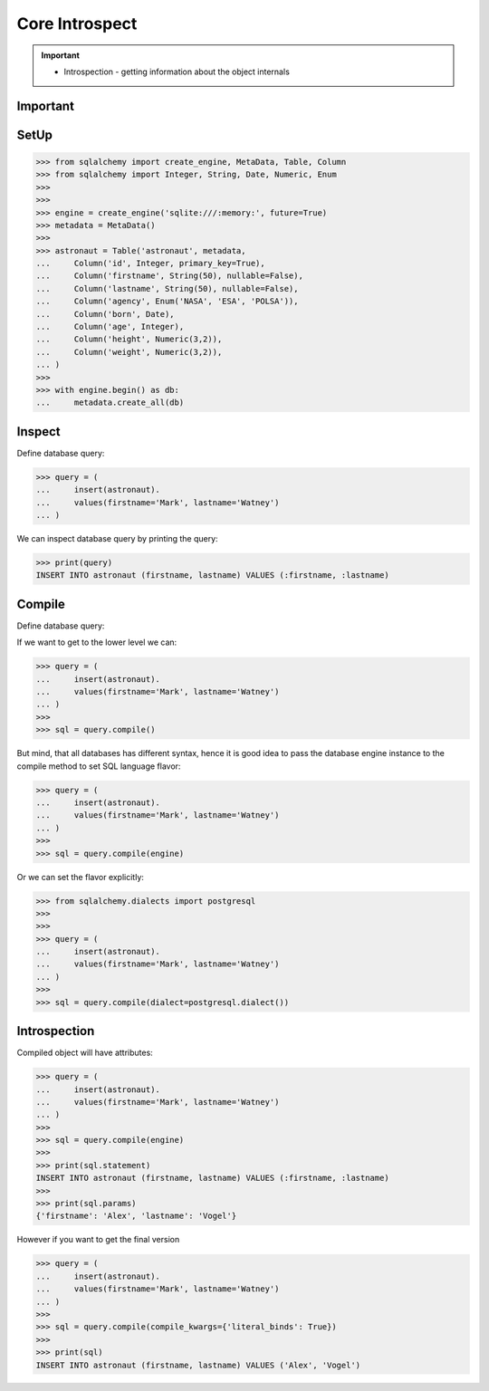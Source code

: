 Core Introspect
===============

.. important::

    * Introspection - getting information about the object internals


Important
---------

SetUp
-----
>>> from sqlalchemy import create_engine, MetaData, Table, Column
>>> from sqlalchemy import Integer, String, Date, Numeric, Enum
>>>
>>>
>>> engine = create_engine('sqlite:///:memory:', future=True)
>>> metadata = MetaData()
>>>
>>> astronaut = Table('astronaut', metadata,
...     Column('id', Integer, primary_key=True),
...     Column('firstname', String(50), nullable=False),
...     Column('lastname', String(50), nullable=False),
...     Column('agency', Enum('NASA', 'ESA', 'POLSA')),
...     Column('born', Date),
...     Column('age', Integer),
...     Column('height', Numeric(3,2)),
...     Column('weight', Numeric(3,2)),
... )
>>>
>>> with engine.begin() as db:
...     metadata.create_all(db)


Inspect
-------
Define database query:

>>> query = (
...     insert(astronaut).
...     values(firstname='Mark', lastname='Watney')
... )

We can inspect database query by printing the query:

>>> print(query)
INSERT INTO astronaut (firstname, lastname) VALUES (:firstname, :lastname)


Compile
-------
Define database query:

If we want to get to the lower level we can:

>>> query = (
...     insert(astronaut).
...     values(firstname='Mark', lastname='Watney')
... )
>>>
>>> sql = query.compile()

But mind, that all databases has different syntax, hence it is good idea to
pass the database engine instance to the compile method to set SQL language
flavor:

>>> query = (
...     insert(astronaut).
...     values(firstname='Mark', lastname='Watney')
... )
>>>
>>> sql = query.compile(engine)

Or we can set the flavor explicitly:

>>> from sqlalchemy.dialects import postgresql
>>>
>>>
>>> query = (
...     insert(astronaut).
...     values(firstname='Mark', lastname='Watney')
... )
>>>
>>> sql = query.compile(dialect=postgresql.dialect())


Introspection
-------------
Compiled object will have attributes:

>>> query = (
...     insert(astronaut).
...     values(firstname='Mark', lastname='Watney')
... )
>>>
>>> sql = query.compile(engine)
>>>
>>> print(sql.statement)
INSERT INTO astronaut (firstname, lastname) VALUES (:firstname, :lastname)
>>>
>>> print(sql.params)
{'firstname': 'Alex', 'lastname': 'Vogel'}

However if you want to get the final version

>>> query = (
...     insert(astronaut).
...     values(firstname='Mark', lastname='Watney')
... )
>>>
>>> sql = query.compile(compile_kwargs={'literal_binds': True})
>>>
>>> print(sql)
INSERT INTO astronaut (firstname, lastname) VALUES ('Alex', 'Vogel')
